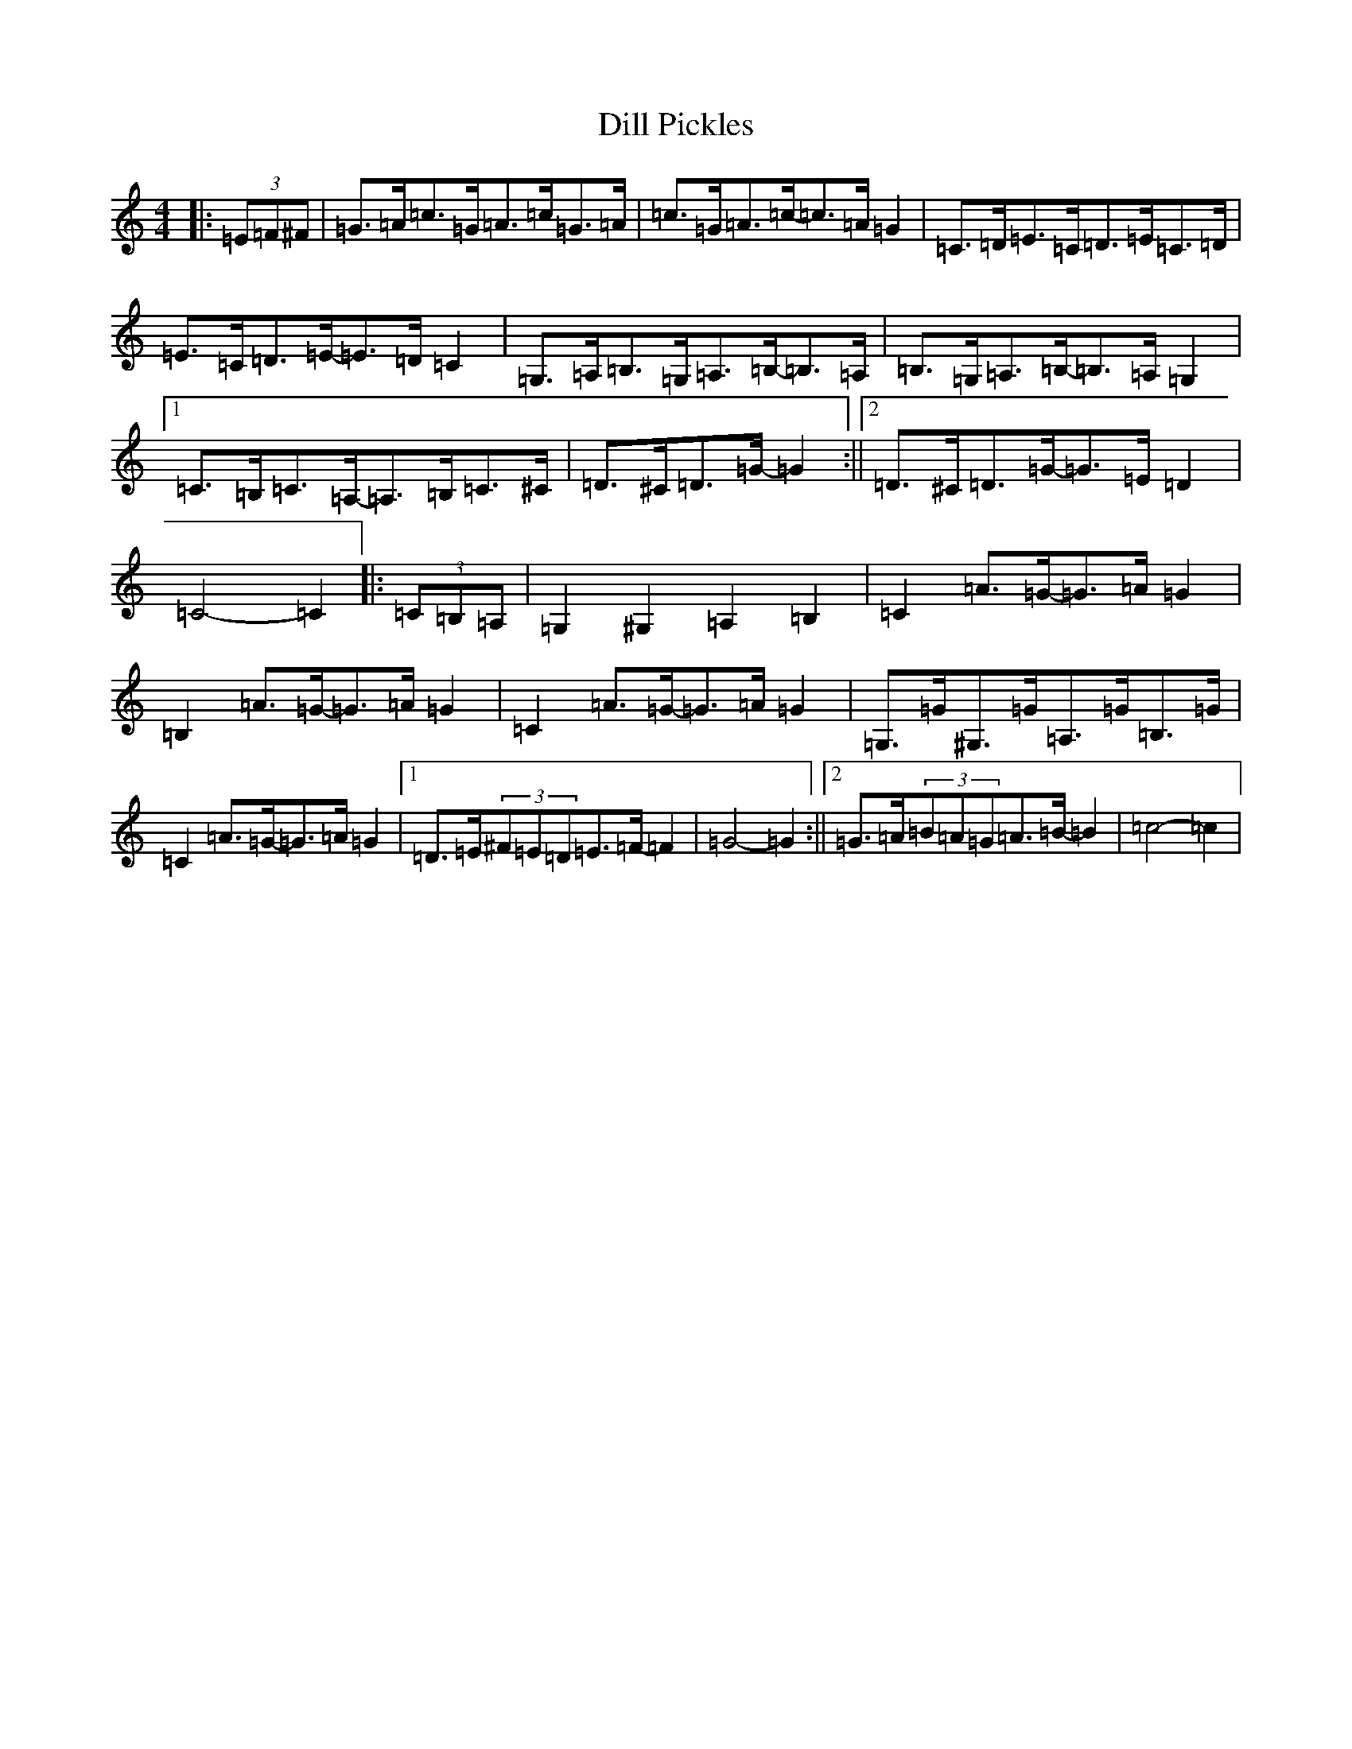 X: 5240
T: Dill Pickles
S: https://thesession.org/tunes/13335#setting23339
R: barndance
M:4/4
L:1/8
K: C Major
|:(3=E=F^F|=G>=A=c>=G=A>=c=G>=A|=c>=G=A>=c-=c>=A=G2|=C>=D=E>=C=D>=E=C>=D|=E>=C=D>=E-=E>=D=C2|=G,>=A,=B,>=G,=A,>=B,-=B,>=A,|=B,>=G,=A,>=B,-=B,>=A,=G,2|1=C>=B,=C>=A,-=A,>=B,=C>^C|=D>^C=D>=G-=G2:||2=D>^C=D>=G-=G>=E=D2|=C4-=C2|:(3=C=B,=A,|=G,2^G,2=A,2=B,2|=C2=A>=G-=G>=A=G2|=B,2=A>=G-=G>=A=G2|=C2=A>=G-=G>=A=G2|=G,>=G^G,>=G=A,>=G=B,>=G|=C2=A>=G-=G>=A=G2|1=D>=E(3^F=E=D=E>=F-=F2|=G4-=G2:||2=G>=A(3=B=A=G=A>=B-=B2|=c4-=c2|
